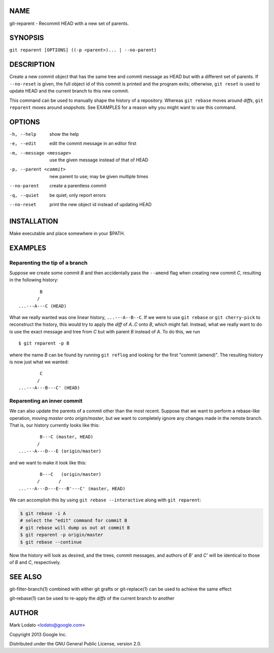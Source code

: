 
NAME
====

git-reparent - Recommit HEAD with a new set of parents.


SYNOPSIS
========

``git reparent [OPTIONS] ((-p <parent>)... | --no-parent)``


DESCRIPTION
===========

Create a new commit object that has the same tree and commit message as HEAD
but with a different set of parents.  If ``--no-reset`` is given, the full
object id of this commit is printed and the program exits; otherwise, ``git
reset`` is used to update HEAD and the current branch to this new commit.

This command can be used to manually shape the history of a repository.
Whereas ``git rebase`` moves around *diffs*, ``git reparent`` moves around
*snapshots*.  See EXAMPLES for a reason why you might want to use this
command.


OPTIONS
=======

-h, --help                show the help
-e, --edit                edit the commit message in an editor first
-m, --message <message>   use the given message instead of that of HEAD
-p, --parent <commit>     new parent to use; may be given multiple times
--no-parent               create a parentless commit
-q, --quiet               be quiet; only report errors
--no-reset                print the new object id instead of updating HEAD


INSTALLATION
============

Make executable and place somewhere in your $PATH.


EXAMPLES
========

Reparenting the tip of a branch
-------------------------------

Suppose we create some commit *B* and then accidentally pass the ``--amend``
flag when creating new commit *C*, resulting in the following history::

                B
               /
        ...---A---C (HEAD)

What we really wanted was one linear history, ``...---A--B--C``.  If we
were to use ``git rebase`` or ``git cherry-pick`` to reconstruct the history,
this would try to apply the *diff* of *A..C* onto *B*, which might fail.
Instead, what we really want to do is use the exact message and tree from *C*
but with parent *B* instead of *A*.  To do this, we run ::

        $ git reparent -p B

where the name *B* can be found by running ``git reflog`` and looking for the
first "commit (amend)".  The resulting history is now just what we wanted::

                C
               /
        ...---A---B---C' (HEAD)


Reparenting an inner commit
---------------------------

We can also update the parents of a commit other than the most recent.
Suppose that we want to perform a rebase-like operation, moving *master* onto
*origin/master*, but we want to completely ignore any changes made in the
remote branch.  That is, our history currently looks like this::

                B---C (master, HEAD)
               /
        ...---A---D---E (origin/master)

and we want to make it look like this::

                B---C   (origin/master)
               /       /
        ...---A---D---E---B'---C' (master, HEAD)

We can accomplish this by using ``git rebase --interactive`` along with ``git
reparent``:

.. code:: bash

        $ git rebase -i A
        # select the "edit" command for commit B
        # git rebase will dump us out at commit B
        $ git reparent -p origin/master
        $ git rebase --continue

Now the history will look as desired, and the trees, commit messages, and
authors of *B'* and *C'* will be identical to those of *B* and *C*,
respectively.


SEE ALSO
========

git-filter-branch(1) combined with either git grafts or git-replace(1) can be
used to achieve the same effect

git-rebase(1) can be used to re-apply the *diffs* of the current branch to
another


AUTHOR
======

Mark Lodato <lodato@google.com>

Copyright 2013 Google Inc.

Distributed under the GNU General Public License, version 2.0.
